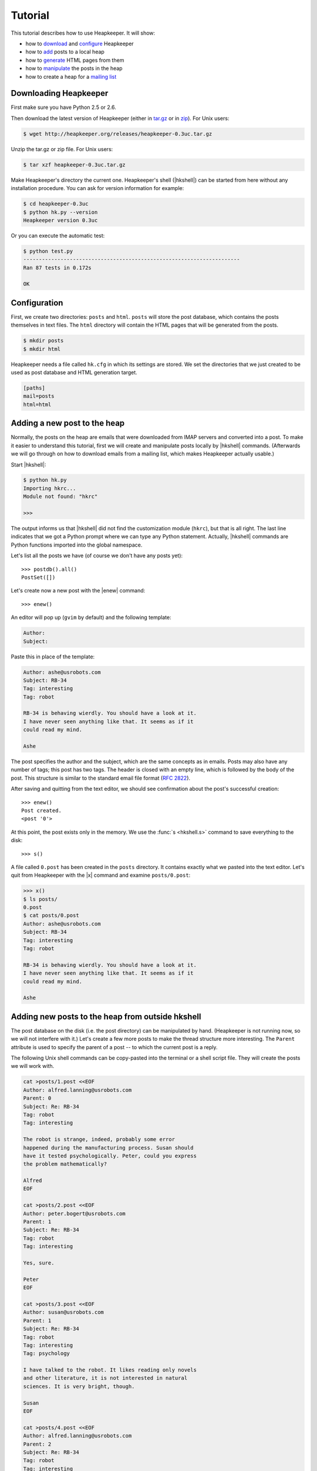Tutorial
========

.. |aTr| replace:: :func:`aTr <hkshell.aTr>`
.. |aT| replace:: :func:`aT <hkshell.aT>`
.. |cat| replace:: :func:`cat <hkshell.cat>`
.. |collect| replace:: :class:`collect <hklib.PostSetCollectDelegate>`
.. |dl| replace:: :func:`dl <hkshell.dl>`
.. |d| replace:: :func:`d <hkshell.d>`
.. |enew_str| replace:: :func:`enew_str <hkshell.enew_str>`
.. |enew| replace:: :func:`enew <hkshell.enew>`
.. |expf| replace:: :func:`expf <hklib.PostSet.expf>`
.. |forall| replace:: :class:`forall <hklib.PostSetForallDelegate>`
.. |ga| replace:: :func:`ga <hkshell.ga>`
.. |hkshell| replace:: :mod:`hkshell`
.. |j| replace:: :func:`j <hkshell.j>`
.. |ls| replace:: :func:`ls <hkshell.ls>`
.. |PostDB| replace:: :func:`PostDB <hklib.PostDB>`
.. |postdb| replace:: :func:`postdb <hkshell.postdb>`
.. |PostSet| replace:: :func:`PostSet <hklib.PostSet>`
.. |Post| replace:: :func:`Post <hklib.Post>`
.. |ps| replace:: :func:`ps <hkshell.ps>`
.. |p| replace:: :func:`p <hkshell.p>`
.. |q| replace:: :func:`q <hkshell.q>`
.. |rTr| replace:: :func:`rTr <hkshell.rTr>`
.. |rT| replace:: :func:`rT <hkshell.rT>`
.. |sSr| replace:: :func:`sSr <hkshell.sSr>`
.. |sS| replace:: :func:`sS <hkshell.sS>`
.. |s| replace:: :func:`s <hkshell.s>`
.. |x| replace:: :func:`x <hkshell.x>`
.. .. |XX| replace:: :func:`XX <hkshell.XX>`

This tutorial describes how to use Heapkeeper. It will show:

- how to download__ and configure__ Heapkeeper
- how to add__ posts to a local heap
- how to generate__ HTML pages from them
- how to manipulate__ the posts in the heap
- how to create a heap for a `mailing list`__

__ downloading_hk_
__ configuring_hk_
__ adding_posts_
__ generating_html_
__ manipulating_posts_
__ mailing_list_

.. _downloading_hk:

Downloading Heapkeeper
----------------------

First make sure you have Python 2.5 or 2.6.

Then download the latest version of Heapkeeper (either in `tar.gz`__ or in
`zip`__). For Unix users:

.. code-block:: sh

    $ wget http://heapkeeper.org/releases/heapkeeper-0.3uc.tar.gz

__ http://heapkeeper.org/releases/heapkeeper-0.3uc.tar.gz
__ http://heapkeeper.org/releases/heapkeeper-0.3uc.zip

Unzip the tar.gz or zip file. For Unix users:

.. code-block:: sh

    $ tar xzf heapkeeper-0.3uc.tar.gz

Make Heapkeeper's directory the current one. Heapkeeper's shell (|hkshell|) can
be started from here without any installation procedure. You can ask for
version information for example:

.. code-block:: sh

    $ cd heapkeeper-0.3uc
    $ python hk.py --version
    Heapkeeper version 0.3uc

Or you can execute the automatic test:

.. code-block:: sh

    $ python test.py
    ----------------------------------------------------------------------
    Ran 87 tests in 0.172s

    OK

.. _configuring_hk:

Configuration
-------------

First, we create two directories: ``posts`` and ``html``. ``posts`` will store
the post database, which contains the posts themselves in text files. The
``html`` directory will contain the HTML pages that will be generated from the
posts.

.. code-block:: sh

    $ mkdir posts
    $ mkdir html

Heapkeeper needs a file called ``hk.cfg`` in which its settings are stored.
We set the directories that we just created to be used as post database and
HTML generation target.

.. code-block:: ini

    [paths]
    mail=posts
    html=html

.. _adding_posts:

Adding a new post to the heap
-----------------------------

Normally, the posts on the heap are emails that were downloaded from IMAP
servers and converted into a post. To make it easier to understand this
tutorial, first we will create and manipulate posts locally by |hkshell|
commands. (Afterwards we will go through on how to download emails from a
mailing list, which makes Heapkeeper actually usable.)

Start |hkshell|:

.. code-block:: sh

    $ python hk.py
    Importing hkrc...
    Module not found: "hkrc"

    >>>

The output informs us that |hkshell| did not find the customization module
(``hkrc``), but that is all right. The last line indicates that we got a Python
prompt where we can type any Python statement. Actually, |hkshell| commands are
Python functions imported into the global namespace.

Let's list all the posts we have (of course we don't have any posts yet)::

    >>> postdb().all()
    PostSet([])

Let's create now a new post with the |enew| command::

    >>> enew()

An editor will pop up (``gvim`` by default) and the following template:

.. code-block:: none

    Author:
    Subject:

Paste this in place of the template:

.. code-block:: none

    Author: ashe@usrobots.com
    Subject: RB-34
    Tag: interesting
    Tag: robot

    RB-34 is behaving wierdly. You should have a look at it.
    I have never seen anything like that. It seems as if it
    could read my mind.

    Ashe

The post specifies the author and the subject, which are the same concepts as
in emails. Posts may also have any number of tags; this post has two tags. The
header is closed with an empty line, which is followed by the body of the post.
This structure is similar to the standard email file format (:rfc:`2822`).

After saving and quitting from the text editor, we should see confirmation
about the post's successful creation::

    >>> enew()
    Post created.
    <post '0'>

At this point, the post exists only in the memory. We use the :func:`s
<hkshell.s>` command to save everything to the disk::

    >>> s()

A file called ``0.post`` has been created in the ``posts`` directory. It
contains exactly what we pasted into the text editor. Let's quit from
Heapkeeper with the |x| command and examine ``posts/0.post``:

.. code-block:: none

    >>> x()
    $ ls posts/
    0.post
    $ cat posts/0.post
    Author: ashe@usrobots.com
    Subject: RB-34
    Tag: interesting
    Tag: robot

    RB-34 is behaving wierdly. You should have a look at it.
    I have never seen anything like that. It seems as if it
    could read my mind.

    Ashe

Adding new posts to the heap from outside hkshell
-------------------------------------------------

The post database on the disk (i.e. the post directory) can be manipulated by
hand. (Heapkeeper is not running now, so we will not interfere with it.) Let's
create a few more posts to make the thread structure more interesting. The
``Parent`` attribute is used to specify the parent of a post -- to which the
current post is a reply.

The following Unix shell commands can be copy-pasted into the terminal or a
shell script file. They will create the posts we will work with.

.. code-block:: sh

    cat >posts/1.post <<EOF
    Author: alfred.lanning@usrobots.com
    Parent: 0
    Subject: Re: RB-34
    Tag: robot
    Tag: interesting

    The robot is strange, indeed, probably some error
    happened during the manufacturing process. Susan should
    have it tested psychologically. Peter, could you express
    the problem mathematically?

    Alfred
    EOF

    cat >posts/2.post <<EOF
    Author: peter.bogert@usrobots.com
    Parent: 1
    Subject: Re: RB-34
    Tag: robot
    Tag: interesting

    Yes, sure.

    Peter
    EOF

    cat >posts/3.post <<EOF
    Author: susan@usrobots.com
    Parent: 1
    Subject: Re: RB-34
    Tag: robot
    Tag: interesting
    Tag: psychology

    I have talked to the robot. It likes reading only novels
    and other literature, it is not interested in natural
    sciences. It is very bright, though.

    Susan
    EOF

    cat >posts/4.post <<EOF
    Author: alfred.lanning@usrobots.com
    Parent: 2
    Subject: Re: RB-34
    Tag: robot
    Tag: interesting

    Peter, have you made any progress?

    Alfred
    EOF

    cat >posts/5.post <<EOF
    Author: alfred.lanning@usrobots.com
    Parent: 3
    Subject: Re: RB-34
    Tag: robot
    Tag: interesting
    Tag: psychology

    Susan, what do you mean by bright?

    Alfred
    EOF

    cat >posts/6.post <<EOF
    Author: susan@usrobots.com
    Parent: 5
    Subject: Re: RB-34
    Tag: robot
    Tag: interesting
    Tag: psychology

    I mean it is understands natural sciences very well, it
    just does not care.

    Susan
    EOF

    cat >posts/7.post <<EOF
    Author: susan@usrobots.com
    Subject: Cinema
    Tag: free time

    Other subject. Does anyone feel like going to the cinema?

    Susan
    EOF

.. _generating_html:

Generating HTML pages
---------------------

The posts and the threads can be visualized in HTML using the |ga| command (it
stands for "generate all")::

    $ python hk.py
    Importing hkrc...
    Module not found: "hkrc"

    >>> ga()
    Indices generated.
    Thread HTMLs generated.
    Post HTMLs generated.

Open ``html/index.html`` in a browser. You will see something like this:

.. image:: images/1.png

This is called an *index page*, because it contains an index of the posts. Every
post has a one line summary. These post summaries are sorted into boxes: every
box is a thread. Now there are only two threads, the second of which contains
only one post. In the first box, the posts are ordered in a threaded structure:
for example both post 2 and 3 are replies to post 1.

A post summary shows the author, the subject, the tags and the id (so-called
*heapid*) of the post. The subjects are links, so we can click on them to read
the post pages. If we click on the subject of the first post, the following page
will be shown to us:

.. image:: images/2.png

In the index page, every thread has a little tree image next to the subject and
tags of the post summary of the root of that thread. If we click on it, we will
see all the posts of that thread expanded in an HTML page. We will see the
following page if we click on the tree image of the first thread:

.. image:: images/3.png

This page displays one thread. The top of the page contains the post summaries
of the posts in the thread. The rest shows all the posts together with their
body.

.. _manipulating_posts:

Modifying the heap with |hkshell|
---------------------------------

The collection of the posts is called the *heap*. One of Heapkeeper's aims is to
make it easy to perform operations of large amount of posts. Theoretically, you
can do anything you want with the post database that is stored in the post
files: you can use text editors, Unix text processing tools to modify the heap,
or even write own scripts and programs.

A more convenient way to do this is to use Heapkeeper's shell and API. We
already used the former one to create a new post and to generate the HTML pages.
Now we will use it to perform more complicated operations.

|hkshell| commands
""""""""""""""""""

The most common operations can be performed quite easily using the appropriate
|hkshell| command. (We already used the |enew|, |s|, |x| and |ga| commands.)
These commands are very high-level. Not everything can be done with them, they
are only handy shortcuts. They are to be used often, so they all have fairly
short names that are essentially mnemonics. See the list of |hkshell| commands
:ref:`here <hkshell_commands>`.

|ls| and |cat|
::::::::::::::

First let's have a look at the |ls| command. It prints out the header of given
post or posts, which can be specified for example by their heapid (or are all
posts by default)::

    >>> ls(0)
    <0> RB-34  ashe@usrobots.com
    >>> ls([0,1])
    <0> RB-34  ashe@usrobots.com
    <1> RB-34  alfred.lanning@usrobots.com

The |cat| command prints the post itself::

    >>> cat(0)
    Heapid: 0
    Author: ashe@usrobots.com
    Subject: RB-34
    Tag: interesting
    Tag: robot

    RB-34 is behaving wierdly. You should have a look at it.
    I have never seen anything like that. It seems as if it
    could read my mind.

    Ashe

Manipulating the subject and tags
:::::::::::::::::::::::::::::::::

Now let's have a look at the commands that actually modify the posts. For
example the |sS| command ("set subject") sets the subject of the given posts. An example::

    >>> sS([0,1], 'Robot Problem: RB-34')
    >>> ls()
    <0> Robot Problem: RB-34  ashe@usrobots.com
    <1> Robot Problem: RB-34  alfred.lanning@usrobots.com
    <2> RB-34  peter.bogert@usrobots.com
    <3> RB-34  susan@usrobots.com
    <4> RB-34  alfred.lanning@usrobots.com
    <5> RB-34  alfred.lanning@usrobots.com
    <6> RB-34  susan@usrobots.com
    <7> Cinema  susan@usrobots.com

There is a recursive version of |sS| that is called |sSr| ("set subject
recursively"). It changes not only the subject of the given post, but the
subject of all its descendants. For example, to change the subject of all
emails in the "Robot" thread, we can set the subject of the root post
recursively, and all posts' subject will be set::

    >>> sSr(0, 'Mind-reader robot')
    >>> ls()
    <0> Mind-reader robot  ashe@usrobots.com
    <1> Mind-reader robot  alfred.lanning@usrobots.com
    <2> Mind-reader robot  peter.bogert@usrobots.com
    <3> Mind-reader robot  susan@usrobots.com
    <4> Mind-reader robot  alfred.lanning@usrobots.com
    <5> Mind-reader robot  alfred.lanning@usrobots.com
    <6> Mind-reader robot  susan@usrobots.com
    <7> Cinema  susan@usrobots.com

There are similar functions to control tags, for example |aT| ("add tag"),
|aTr| ("add tag recursively"), |rT| ("remove tag") and |rTr| ("remove tag
recursively").

The |j| command: joining posts
::::::::::::::::::::::::::::::

The thread structure can also be changed: the |j| command joins two posts. It
means that the second post will be a child of the first post. It does not
matter whether it had another parent before or it had no parent.

Let's write an answer to the "Cinema" post, but let's forget to mention that it
should be the child of that post! (This happens often in real life with email
clients, especially when people modify the subject of the email they are
answering to.) Let's use the |enew_str| function to create the new post. It
works like |enew|, but receives the content of the post as an argument::

    >>> enew_str("Author: ashe@usrobots.com\n"
    ...          "Subject: Cinema\n"
    ...          "\n"
    ...          "Yes, I'd like to go!\n"
    ...          "\n"
    ...          "Ashe\n")
    >>> ga()
    Indices generated.
    Thread HTMLs generated.
    Post HTMLs generated.

The generated page will look like this:

.. image:: images/4.png

Let's join post 7 and 8 and regenerate the index page::

    >>> j(7,8)
    >>> ga()
    Indices generated.
    Thread HTMLs generated.
    Post HTMLs generated.

On the new index page, we will see that the two "Cinema" posts are in one
thread now, and post 7 is the parent of post 8:

.. image:: images/5.png

Posts
"""""

The most basic data structure of Heapkeeper is :class:`hklib.Post`. A |Post|
stores the headers and the body of the post that it represents. The simplest
way to obtain the |Post| object of a post in |hkshell| is using its heapid and
the |p| function::

    >>> post = p(0)
    >>> print post
    <post '0'>

|Post| has functions for getting and setting the headers and the body. The
getter functions work in a quite obvious way::

    >>> post = p(0)
    >>> print post
    <post '0'>
    >>> post.heapid()
    '0'
    >>> post.author()
    'ashe@usrobots.com'
    >>> post.subject()
    'Mind-reader robot'
    >>> post.tags()
    ['interesting', 'robot']
    >>> post.body()
    'RB-34 is behaving wierdly. You should have a look at it
    .\nI have never seen anything like that. It seems as if
    it\ncould read my mind.\n\nAshe\n'

Let's create a new post and change its content using |Post| methods! ::

    >>> post = enew_str('Author: someone')
    Post created.
    >>> post.author()
    'someone'
    >>> post.subject()
    ''
    >>> post.body()
    '\n'
    >>> post.set_author('noname spammer')
    >>> post.set_subject('Ugly spam')
    >>> post.set_body('Buy r0b0t for $99!\n'
    ...               '\n'
    ...               'http://buyrobot99.com')
    >>> cat(post)
    Heapid: 9
    Author: noname spammer
    Subject: Ugly spam

    Buy r0b0t for $99!

    http://buyrobot99.com

A post can be deleted either using the :class:`Post.delete <hklib.Post.delete>`
method or the |d| command. After deletion, the heapid will remain occupied and
the |Post| object will still exist, but the post will not show up in either the
generated HTML pages, or in the result of :func:`postdb().all()
<hklib.PostDB.all>` or :func:`ls() <hkshell.ls>`. Its content will be replaced
by a placeholder content::

    >>> ls()
    <0> Mind-reader robot  ashe@usrobots.com
    <1> Mind-reader robot  alfred.lanning@usrobots.com
    <2> Mind-reader robot  peter.bogert@usrobots.com
    <3> Mind-reader robot  susan@usrobots.com
    <4> Mind-reader robot  alfred.lanning@usrobots.com
    <5> Mind-reader robot  alfred.lanning@usrobots.com
    <6> Mind-reader robot  susan@usrobots.com
    <7> How about cinema?  susan@usrobots.com
    <8> How about cinema?  ashe@usrobots.com
    <9> Ugly spam  noname spammer
    >>> d(9)
    >>> ls()
    <0> Mind-reader robot  ashe@usrobots.com
    <1> Mind-reader robot  alfred.lanning@usrobots.com
    <2> Mind-reader robot  peter.bogert@usrobots.com
    <3> Mind-reader robot  susan@usrobots.com
    <4> Mind-reader robot  alfred.lanning@usrobots.com
    <5> Mind-reader robot  alfred.lanning@usrobots.com
    <6> Mind-reader robot  susan@usrobots.com
    <7> How about cinema?  susan@usrobots.com
    <8> How about cinema?  ashe@usrobots.com
    >>> cat(9)
    Heapid: 9
    Flag: deleted

Post sets
"""""""""

Most |hkshell| commands take a post set as an argument. They accept
:class:`hklib.PostSet` objects, as well as a few other types that can be
converted to |PostSet|. We saw examples of the followings, all of which can be
converted to |PostSet| objects:

* the heapid as an integer (e.g. ``sS(42, 'something')``)
* the heapid as a string (e.g. ``sS('43', 'something')``)
* a list or set of strings and integers (e.g. ``sS([42, '43'], 'something')``)

The |PostSet| object can also be created explicitly, using the |ps| function::

    >>> posts = ps([7,8])
    >>> print posts
    PostSet([<post '7'>, <post '8'>])
    >>> sS(posts,'How about cinema?')
    >>> ls(posts)
    <7> How about cinema?  susan@usrobots.com
    <8> How about cinema?  ashe@usrobots.com

:func:`postdb().all() <hklib.PostSet.all>` returns a post set that contains all
posts. In the following example, we use it to add the ``internal`` tag to all
posts::

    >>> aT(postdb().all(),'internal')
    >>> ls(show_tags=True, show_author=False)
    <0> Mind-reader robot  [interesting,internal,robot]
    <1> Mind-reader robot  [interesting,internal,robot]
    <2> Mind-reader robot  [interesting,internal,robot]
    <3> Mind-reader robot  [interesting,internal,psychology,robot]
    <4> Mind-reader robot  [interesting,internal,robot]
    <5> Mind-reader robot  [interesting,internal,psychology,robot]
    <6> Mind-reader robot  [interesting,internal,psychology,robot]
    <7> How about cinema?  [free time,internal]
    <8> How about cinema?  [internal]

There are many things we can do with a post set. It has standard set operations
like union, intersection, etc; but it also has operations that are specific to
Heapkeeper. For example :func:`p.expf() <hklib.PostSet.expf>` ("expand
forward") returns a post set that contains all posts of `p` and all their
descendants. If we expand post 0, we will get all posts concerning the
mind-reader robot::

    >>> ls(ps([0]).expf())
    <0> Mind-reader robot  ashe@usrobots.com
    <1> Mind-reader robot  alfred.lanning@usrobots.com
    <2> Mind-reader robot  peter.bogert@usrobots.com
    <3> Mind-reader robot  susan@usrobots.com
    <4> Mind-reader robot  alfred.lanning@usrobots.com
    <5> Mind-reader robot  alfred.lanning@usrobots.com
    <6> Mind-reader robot  susan@usrobots.com

|PostSet| has two special attributes: |collect| and |forall|.
|collect| collects posts from a post set which have certain property.
|forall| applies a function to all posts in a post set. For example, let's say
we want to rename the tag ``psychology`` to ``psycho``. First we collect the
posts that have the ``psychology`` tag, then remove these tags (using |rT|) and
add ``psycho`` instead (using |aT|)::

    >>> posts = postdb().all().collect(lambda p: p.has_tag('psychology'))
    >>> posts
    PostSet([<post '5'>, <post '3'>, <post '6'>])
    >>> posts.forall(lambda p: rT(p, 'psychology'))
    >>> posts.forall(lambda p: aT(p, 'psycho'))
    >>> ls(show_tags=True, show_author=False)
    <0> Mind-reader robot  [interesting,internal,robot]
    <1> Mind-reader robot  [interesting,internal,robot]
    <2> Mind-reader robot  [interesting,internal,robot]
    <3> Mind-reader robot  [interesting,internal,psycho,robot]
    <4> Mind-reader robot  [interesting,internal,robot]
    <5> Mind-reader robot  [interesting,internal,psycho,robot]
    <6> Mind-reader robot  [interesting,internal,psycho,robot]
    <7> How about cinema?  [free time,internal]
    <8> How about cinema?  [internal]

.. _mailing_list:

Creating a heap for a mailing list
----------------------------------

As you probably understand now, Heapkeeper is for managing heaps, which are
modifiable mailing list archives. So far we added new posts to the heap with
|hkshell| commands.

One of Heapkeeper's major features is to convert emails arriving to a real
mailing list automatically to posts on a heap. Currently this can be done using
an email account, which will serve as a channel between the mailing list and
Heapkeeper. The reason for this is the following. Heapkeeper can download the
emails of the mailing list via IMAP protocol with SSL. Since mailing lists do
not support IMAP, but email accounts usually do, Heapkeeper will need an email
account (with IMAP SSL) as a channel, through which it can download emails.

In this section of the tutorial, we will create an email account and use
Heapkeeper to download emails from there. The last step (which we will not
perform here) would be to create a mailing list (e.g. GoogleGroups) and
subscribe with the email account. The account will then be used as a channel,
so that Heapkeeper would download emails arriving to the mailing list.

Let's create a GMail account first. It can be done at
http://mail.google.com/mail/signup. In the example, we used the
``myheap.channel`` user name and the ``mystrongpassword`` password.

Then modify the configuration file so that Heapkeeper will know where to
download the emails from:

.. code-block:: none

    [server]
    host=imap.gmail.com
    port=993
    username=myheap.channel@gmail.com
    password=mystrongpassword

    [paths]
    mail=myheap_posts
    html=myheap_html

Create the post and HTML directories and start Heapkeeper:

.. code-block:: sh

    $ mkdir myheap_posts
    $ mkdir myheap_html
    $ ./hk.py
    Importing hkrc...
    Module not found: "hkrc"

    >>>

The |dl| command can be used to download new emails and convert them into
posts::

    >>> dl()
    Reading settings...
    Connecting...
    Connected
    Post #0 (#1 in INBOX) downloaded.
    Post #1 (#2 in INBOX) downloaded.
    Post #2 (#3 in INBOX) downloaded.
    Downloading finished.
    >>> ls()
    <0> Get started with Google Mail  Google Mail Team <mail-noreply@google.com> (2009.07.25. 21:36)
    <1> Access Google Mail on your mobile phone  Google Mail Team <mail-noreply@google.com> (2009.07.25. 21:36)
    <2> Import your contacts and old email  Google Mail Team <mail-noreply@google.com> (2009.07.25. 21:36)

As we can see, Heapkeeper downloaded the three "Get started" emails that were
automatically sent by Google. Unfortunately these are HTML messages, which is
not very well handled by Heapkeeper, so if we print them, we will see the HTML
code.

We can modify the posts as we like, we can even delete them::

    >>> sS(0,'Get started')
    >>> sS(1,'Mobile phone access')
    >>> d(2)
    >>> postdb().all().forall(lambda p: p.set_author('Google Mail Team'))
    >>> ls()
    <0> Get started  Google Mail Team (2009.07.25. 21:36)
    <1> Mobile phone access  Google Mail Team (2009.07.25. 21:36)

Date and message id
"""""""""""""""""""

These posts contain two additional fields that we have not met before: message
id ("messid" for short) and date. They can be accessed and modified from within
Heapkeeper similarly to other fields::

    >>> p(0).messid()
    '<b53945e0907251236l60da49b8t@mail.gmail.com>'
    >>> p(0).date()
    'Sat, 25 Jul 2009 12:36:27 -0700'

They are stored similarly, as well:

.. code-block:: sh

    $ cat myheap_posts/0.post | head -n 5
    Author: Google Mail Team
    Subject: Get started
    Message-Id: <b53945e0907251236l60da49b8t@mail.gmail.com>
    Date: Sat, 25 Jul 2009 12:36:27 -0700

The |ls| command already showed the date of the posts. The post contains the
date in :rfc:`2822` format, but Heapkeeper usually displays the date in local
time (e.g. the |ls| command does so). The :func:`date <Post.date>` and
:func:`date_str <Post.date_str>` methods of |Post| can be used to access the
two form of the post's date:

    >>> p(0).date()
    'Sat, 25 Jul 2009 12:36:27 -0700'
    >>> p(0).date_str()
    '2009.07.25. 21:36'

Message id and post deletion
""""""""""""""""""""""""""""

The message id is not really important to the readers and maintainers of the
heap, but it is very important to Heapkeeper itself. Just like a heapid
identifies a *post*, a message id identifies an *email*. So if the |dl| command
of |hkshell| is called again, Heapkeeper will not download the emails already
downloaded, even if their posts were modified or deleted. The reason is that
the message ids of all downloaded emails are stored in the post files, even if
the post is deleted. Post 2 was deleted, but as discussed previously, the
|Post| object and the post file were not, only their content:

.. code-block:: sh

    $ cat mail_test/2.post
    Message-Id: <b53945e0907251236l2285b7faq@mail.gmail.com>
    Flag: deleted

If we invoke the |dl| command again, it will not download post 2 again:

    >>> dl()
    Reading settings...
    Connecting...
    Connected
    Post #0 (#1 in INBOX) found.
    Post #1 (#2 in INBOX) found.
    Post #2 (#3 in INBOX) found.
    Downloading finished.
